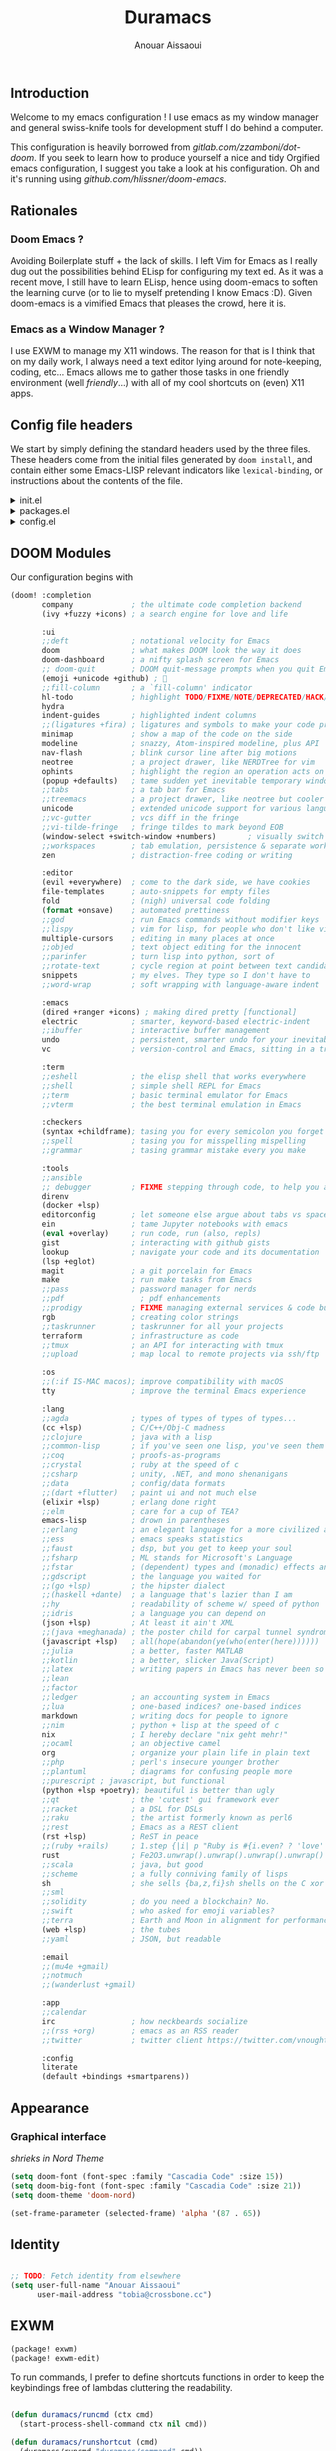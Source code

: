 :DOC-CONFIG:
#+property: header-args :emacs-lisp :tangle config.el
#+property: header-args :mkdirp yes :comments no
#+startup: fold
:END:

#+title: Duramacs
#+author: Anouar Aissaoui
#+email: anouar.aissaoui@pm.me

** Introduction

Welcome to my emacs configuration ! I use emacs as my window manager and
general swiss-knife tools for development stuff I do behind a computer.

This configuration is heavily borrowed from [[gitlab.com/zzamboni/dot-doom]].
If you seek to learn how to produce yourself a nice and tidy Orgified emacs
configuration, I suggest you take a look at his configuration. Oh and it's
running using [[github.com/hlissner/doom-emacs]].

** Rationales

*** Doom Emacs ?

Avoiding Boilerplate stuff + the lack of skills. I left Vim for Emacs
as I really dug out the possibilities behind ELisp for configuring my
text ed. As it was a recent move, I still have to learn ELisp, hence
using doom-emacs to soften the learning curve (or to lie to myself
pretending I know Emacs :D). Given doom-emacs is a vimified Emacs that
pleases the crowd, here it is.

*** Emacs as a Window Manager ?

I use EXWM to manage my X11 windows. The reason for that is I think that
on my daily work, I always need a text editor lying around for note-keeping,
coding, etc... Emacs allows me to gather those tasks in one friendly
environment (well /friendly/...) with all of my cool shortcuts on (even) X11
apps.

** Config file headers

We start by simply defining the standard headers used by the three files. These headers come from the initial files generated by =doom install=, and contain either some Emacs-LISP relevant indicators like =lexical-binding=, or instructions about the contents of the file.

#+html: <details><summary>init.el</summary>
#+begin_src emacs-lisp :tangle init.el
;;; init.el -*- lexical-binding: t; -*-

;; DO NOT EDIT THIS FILE DIRECTLY
;; This is a file generated from a literate programing source file located at
;; https://gitlab.com/zzamboni/dot-doom/-/blob/master/doom.org
;; You should make any changes there and regenerate it from Emacs org-mode
;; using org-babel-tangle (C-c C-v t)

;; This file controls what Doom modules are enabled and what order they load
;; in. Remember to run 'doom sync' after modifying it!

;; NOTE Press 'SPC h d h' (or 'C-h d h' for non-vim users) to access Doom's
;;      documentation. There you'll find a "Module Index" link where you'll find
;;      a comprehensive list of Doom's modules and what flags they support.

;; NOTE Move your cursor over a module's name (or its flags) and press 'K' (or
;;      'C-c c k' for non-vim users) to view its documentation. This works on
;;      flags as well (those symbols that start with a plus).
;;
;;      Alternatively, press 'gd' (or 'C-c c d') on a module to browse its
;;      directory (for easy access to its source code).
#+end_src
#+html: </details>

#+html: <details><summary>packages.el</summary>
#+begin_src emacs-lisp :tangle packages.el
;; -*- no-byte-compile: t; -*-
;;; $DOOMDIR/packages.el

;; DO NOT EDIT THIS FILE DIRECTLY
;; This is a file generated from a literate programing source file located at
;; https://gitlab.com/zzamboni/dot-doom/-/blob/master/doom.org
;; You should make any changes there and regenerate it from Emacs org-mode
;; using org-babel-tangle (C-c C-v t)

;; To install a package with Doom you must declare them here and run 'doom sync'
;; on the command line, then restart Emacs for the changes to take effect -- or
;; use 'M-x doom/reload'.

;; To install SOME-PACKAGE from MELPA, ELPA or emacsmirror:
;;(package! some-package)

;; To install a package directly from a remote git repo, you must specify a
;; `:recipe'. You'll find documentation on what `:recipe' accepts here:
;; https://github.com/raxod502/straight.el#the-recipe-format
;;(package! another-package
;;  :recipe (:host github :repo "username/repo"))

;; If the package you are trying to install does not contain a PACKAGENAME.el
;; file, or is located in a subdirectory of the repo, you'll need to specify
;; `:files' in the `:recipe':
;;(package! this-package
;;  :recipe (:host github :repo "username/repo"
;;           :files ("some-file.el" "src/lisp/*.el")))

;; If you'd like to disable a package included with Doom, you can do so here
;; with the `:disable' property:
;;(package! builtin-package :disable t)

;; You can override the recipe of a built in package without having to specify
;; all the properties for `:recipe'. These will inherit the rest of its recipe
;; from Doom or MELPA/ELPA/Emacsmirror:
;;(package! builtin-package :recipe (:nonrecursive t))
;;(package! builtin-package-2 :recipe (:repo "myfork/package"))

;; Specify a `:branch' to install a package from a particular branch or tag.
;; This is required for some packages whose default branch isn't 'master' (which
;; our package manager can't deal with; see raxod502/straight.el#279)
;;(package! builtin-package :recipe (:branch "develop"))

;; Use `:pin' to specify a particular commit to install.
;;(package! builtin-package :pin "1a2b3c4d5e")

;; Doom's packages are pinned to a specific commit and updated from release to
;; release. The `unpin!' macro allows you to unpin single packages...
;;(unpin! pinned-package)
;; ...or multiple packages
;;(unpin! pinned-package another-pinned-package)
;; ...Or *all* packages (NOT RECOMMENDED; will likely break things)
;;(unpin! t)
#+end_src
#+html: </details>

#+html: <details><summary>config.el</summary>
#+begin_src emacs-lisp :tangle config.el
;;; $DOOMDIR/config.el -*- lexical-binding: t; -*-

;; DO NOT EDIT THIS FILE DIRECTLY
;; This is a file generated from a literate programing source file located at
;; https://gitlab.com/zzamboni/dot-doom/-/blob/master/doom.org
;; You should make any changes there and regenerate it from Emacs org-mode
;; using org-babel-tangle (C-c C-v t)

;; Place your private configuration here! Remember, you do not need to run 'doom
;; sync' after modifying this file!

;; Some functionality uses this to identify you, e.g. GPG configuration, email
;; clients, file templates and snippets.
;; (setq user-full-name "John Doe"
;;      user-mail-address "john@doe.com")

;; Doom exposes five (optional) variables for controlling fonts in Doom. Here
;; are the three important ones:
;;
;; + `doom-font'
;; + `doom-variable-pitch-font'
;; + `doom-big-font' -- used for `doom-big-font-mode'; use this for
;;   presentations or streaming.
;;
;; They all accept either a font-spec, font string ("Input Mono-12"), or xlfd
;; font string. You generally only need these two:
;; (setq doom-font (font-spec :family "monospace" :size 12 :weight 'semi-light)
;;       doom-variable-pitch-font (font-spec :family "sans" :size 13))

;; There are two ways to load a theme. Both assume the theme is installed and
;; available. You can either set `doom-theme' or manually load a theme with the
;; `load-theme' function. This is the default:
;; (setq doom-theme 'doom-one)

;; If you use `org' and don't want your org files in the default location below,
;; change `org-directory'. It must be set before org loads!
;; (setq org-directory "~/org/")

;; This determines the style of line numbers in effect. If set to `nil', line
;; numbers are disabled. For relative line numbers, set this to `relative'.
;; (setq display-line-numbers-type t)

;; Here are some additional functions/macros that could help you configure Doom:
;;
;; - `load!' for loading external *.el files relative to this one
;; - `use-package!' for configuring packages
;; - `after!' for running code after a package has loaded
;; - `add-load-path!' for adding directories to the `load-path', relative to
;;   this file. Emacs searches the `load-path' when you load packages with
;;   `require' or `use-package'.
;; - `map!' for binding new keys
;;
;; To get information about any of these functions/macros, move the cursor over
;; the highlighted symbol at press 'K' (non-evil users must press 'C-c c k').
;; This will open documentation for it, including demos of how they are used.
;;
;; You can also try 'gd' (or 'C-c c d') to jump to their definition and see how
;; they are implemented.
#+end_src
#+html: </details>

** DOOM Modules

Our configuration begins with

#+begin_src emacs-lisp :tangle init.el
(doom! :completion
       company             ; the ultimate code completion backend
       (ivy +fuzzy +icons) ; a search engine for love and life

       :ui
       ;;deft              ; notational velocity for Emacs
       doom                ; what makes DOOM look the way it does
       doom-dashboard      ; a nifty splash screen for Emacs
       ;; doom-quit        ; DOOM quit-message prompts when you quit Emacs
       (emoji +unicode +github) ; 🙂
       ;;fill-column       ; a `fill-column' indicator
       hl-todo             ; highlight TODO/FIXME/NOTE/DEPRECATED/HACK/REVIEW
       hydra
       indent-guides       ; highlighted indent columns
       ;;(ligatures +fira) ; ligatures and symbols to make your code pretty again
       minimap             ; show a map of the code on the side
       modeline            ; snazzy, Atom-inspired modeline, plus API
       nav-flash           ; blink cursor line after big motions
       neotree             ; a project drawer, like NERDTree for vim
       ophints             ; highlight the region an operation acts on
       (popup +defaults)   ; tame sudden yet inevitable temporary windows
       ;;tabs              ; a tab bar for Emacs
       ;;treemacs          ; a project drawer, like neotree but cooler
       unicode             ; extended unicode support for various languages
       ;;vc-gutter         ; vcs diff in the fringe
       ;;vi-tilde-fringe   ; fringe tildes to mark beyond EOB
       (window-select +switch-window +numbers)       ; visually switch windows
       ;;workspaces        ; tab emulation, persistence & separate workspaces
       zen                 ; distraction-free coding or writing

       :editor
       (evil +everywhere)  ; come to the dark side, we have cookies
       file-templates      ; auto-snippets for empty files
       fold                ; (nigh) universal code folding
       (format +onsave)    ; automated prettiness
       ;;god               ; run Emacs commands without modifier keys
       ;;lispy             ; vim for lisp, for people who don't like vim
       multiple-cursors    ; editing in many places at once
       ;;objed             ; text object editing for the innocent
       ;;parinfer          ; turn lisp into python, sort of
       ;;rotate-text       ; cycle region at point between text candidates
       snippets            ; my elves. They type so I don't have to
       ;;word-wrap         ; soft wrapping with language-aware indent

       :emacs
       (dired +ranger +icons) ; making dired pretty [functional]
       electric            ; smarter, keyword-based electric-indent
       ;;ibuffer           ; interactive buffer management
       undo                ; persistent, smarter undo for your inevitable mistakes
       vc                  ; version-control and Emacs, sitting in a tree

       :term
       ;;eshell            ; the elisp shell that works everywhere
       ;;shell             ; simple shell REPL for Emacs
       ;;term              ; basic terminal emulator for Emacs
       ;;vterm             ; the best terminal emulation in Emacs

       :checkers
       (syntax +childframe); tasing you for every semicolon you forget
       ;;spell             ; tasing you for misspelling mispelling
       ;;grammar           ; tasing grammar mistake every you make

       :tools
       ;;ansible
       ;; debugger         ; FIXME stepping through code, to help you add bugs
       direnv
       (docker +lsp)
       editorconfig        ; let someone else argue about tabs vs spaces
       ein                 ; tame Jupyter notebooks with emacs
       (eval +overlay)     ; run code, run (also, repls)
       gist                ; interacting with github gists
       lookup              ; navigate your code and its documentation
       (lsp +eglot)
       magit               ; a git porcelain for Emacs
       make                ; run make tasks from Emacs
       ;;pass              ; password manager for nerds
       ;;pdf                 ; pdf enhancements
       ;;prodigy           ; FIXME managing external services & code builders
       rgb                 ; creating color strings
       ;;taskrunner        ; taskrunner for all your projects
       terraform           ; infrastructure as code
       ;;tmux              ; an API for interacting with tmux
       ;;upload            ; map local to remote projects via ssh/ftp

       :os
       ;;(:if IS-MAC macos); improve compatibility with macOS
       tty                 ; improve the terminal Emacs experience

       :lang
       ;;agda              ; types of types of types of types...
       (cc +lsp)           ; C/C++/Obj-C madness
       ;;clojure           ; java with a lisp
       ;;common-lisp       ; if you've seen one lisp, you've seen them all
       ;;coq               ; proofs-as-programs
       ;;crystal           ; ruby at the speed of c
       ;;csharp            ; unity, .NET, and mono shenanigans
       ;;data              ; config/data formats
       ;;(dart +flutter)   ; paint ui and not much else
       (elixir +lsp)       ; erlang done right
       ;;elm               ; care for a cup of TEA?
       emacs-lisp          ; drown in parentheses
       ;;erlang            ; an elegant language for a more civilized age
       ;;ess               ; emacs speaks statistics
       ;;faust             ; dsp, but you get to keep your soul
       ;;fsharp            ; ML stands for Microsoft's Language
       ;;fstar             ; (dependent) types and (monadic) effects and Z3
       ;;gdscript          ; the language you waited for
       ;;(go +lsp)         ; the hipster dialect
       ;;(haskell +dante)  ; a language that's lazier than I am
       ;;hy                ; readability of scheme w/ speed of python
       ;;idris             ; a language you can depend on
       (json +lsp)         ; At least it ain't XML
       ;;(java +meghanada) ; the poster child for carpal tunnel syndrome
       (javascript +lsp)   ; all(hope(abandon(ye(who(enter(here))))))
       ;;julia             ; a better, faster MATLAB
       ;;kotlin            ; a better, slicker Java(Script)
       ;;latex             ; writing papers in Emacs has never been so fun
       ;;lean
       ;;factor
       ;;ledger            ; an accounting system in Emacs
       ;;lua               ; one-based indices? one-based indices
       markdown            ; writing docs for people to ignore
       ;;nim               ; python + lisp at the speed of c
       nix                 ; I hereby declare "nix geht mehr!"
       ;;ocaml             ; an objective camel
       org                 ; organize your plain life in plain text
       ;;php               ; perl's insecure younger brother
       ;;plantuml          ; diagrams for confusing people more
       ;;purescript ; javascript, but functional
       (python +lsp +poetry); beautiful is better than ugly
       ;;qt                ; the 'cutest' gui framework ever
       ;;racket            ; a DSL for DSLs
       ;;raku              ; the artist formerly known as perl6
       ;;rest              ; Emacs as a REST client
       (rst +lsp)          ; ReST in peace
       ;;(ruby +rails)     ; 1.step {|i| p "Ruby is #{i.even? ? 'love' : 'life'}"}
       rust                ; Fe2O3.unwrap().unwrap().unwrap().unwrap()
       ;;scala             ; java, but good
       ;;scheme            ; a fully conniving family of lisps
       sh                  ; she sells {ba,z,fi}sh shells on the C xor
       ;;sml
       ;;solidity          ; do you need a blockchain? No.
       ;;swift             ; who asked for emoji variables?
       ;;terra             ; Earth and Moon in alignment for performance.
       (web +lsp)          ; the tubes
       ;;yaml              ; JSON, but readable

       :email
       ;;(mu4e +gmail)
       ;;notmuch
       ;;(wanderlust +gmail)

       :app
       ;;calendar
       irc                 ; how neckbeards socialize
       ;;(rss +org)        ; emacs as an RSS reader
       ;;twitter           ; twitter client https://twitter.com/vnought

       :config
       literate
       (default +bindings +smartparens))
#+end_src

** Appearance

*** Graphical interface

/shrieks in Nord Theme/

#+begin_src emacs-lisp :tangle config.el
(setq doom-font (font-spec :family "Cascadia Code" :size 15))
(setq doom-big-font (font-spec :family "Cascadia Code" :size 21))
(setq doom-theme 'doom-nord)

(set-frame-parameter (selected-frame) 'alpha '(87 . 65))
#+end_src

** Identity

#+begin_src emacs-lisp :tangle config.el

;; TODO: Fetch identity from elsewhere
(setq user-full-name "Anouar Aissaoui"
      user-mail-address "tobia@crossbone.cc")
#+end_src

** EXWM

#+begin_src emacs-lisp :tangle packages.el
(package! exwm)
(package! exwm-edit)
#+end_src

To run commands, I prefer to define shortcuts functions in order to
keep the keybindings free of lambdas cluttering the readability.

#+begin_src emacs-lisp :tangle config.el

(defun duramacs/runcmd (ctx cmd)
  (start-process-shell-command ctx nil cmd))

(defun duramacs/runshortcut (cmd)
  (duramacs/runcmd "duramacs/command" cmd))

(defun duramacs/runhook (cmd)
  (duramacs/runcmd "duramacs/hook" cmd))

;; Set the hook function to run when a screen is plugged.
;; TODO: Use autorandr to choose between setups.
(defun duramacs/set-xrandr ()
  (duramacs/runhook "xrandr --output DP-1 --right-of eDP-1 --auto"))
#+end_src

#+begin_src emacs-lisp :tangle config.el

(defun duramacs/exwm-update-class ()
  (exwm-workspace-rename-buffer exwm-class-name))

(defun duramacs/create-firefox-profile-after-new-project ()
  (start-process-shell-command "firefox" nil (concat "firefox -CreateProfile -no-remote " (projectile-project-name))))

(add-hook 'projectile-after-switch-project-hook 'duramacs/create-firefox-profile-after-new-project)

;;(defun duramacs/create-firefox-profile-on-new-project)

(use-package! exwm :ensure t)
(setq exwm-workspace-number 2)
(setq exwm-input-global-keys
      `(
        ([?\s-r] . counsel-linux-app)
        ([?\s-w] . exwm-workspace-switch)
        ([?\s-s] . exwm-workspace-switch-to-buffer)
        ([?\s-w] . exwm-workspace-switch)
        ([?\s-q] . kill-current-buffer)
        ([?\s-h] . evil-window-left)
        ([?\s-j] . evil-window-bottom)
        ([?\s-k] . evil-window-top)
        ([?\s-l] . evil-window-right)
        ([?\s-d] . dired)
        ([?\s-m] . doom/window-maximize-buffer)
        ([?\s-c] . exwm-input-send-next-key)
        ([?\s- ] . find-file)
        ([C-s-return] . (lambda ()
                          (interactive)
                          (start-process-shell-command "firefox" nil (concat "firefox -P " projectile-project-name))))
        ([M-s-return] . (lambda () (interactive) (duramacs/runshortcut "firefox -P default")))
        ([s-return] . (lambda () (interactive) (duramacs/runshortcut "alacritty")))
        ([?\s-p] . (lambda () (interactive) (duramacs/runshortcut "betterlockscreen -l dimblur")))
        ([XF86AudioMute] . (lambda () (interactive) (duramacs/runshortcut "pactl set-sink-mute @DEFAULT_SINK@ toggle")))
        ([XF86AudioLowerVolume] . (lambda () (interactive) (duramacs/runshortcut "pactl set-sink-volume @DEFAULT_SINK@ -5%")))
        ([XF86AudioRaiseVolume] . (lambda () (interactive) (duramacs/runshortcut "pactl set-sink-volume @DEFAULT_SINK@ +5%")))
        ([XF86AudioMicMute] . (lambda () (interactive) (duramacs/runshortcut "pactl set-source-mute @DEFAULT_SINK@ toggle")))
        ([XF86MonBrightnessDown] . (lambda () (interactive) (duramacs/runshortcut "light -U 20")))
        ([XF86MonBrightnessUp] . (lambda () (interactive) (duramacs/runshortcut "light -A 20")))
        ))
(add-hook 'exwm-update-class-hook
          #'duramacs/exwm-update-class)

(use-package! exwm-edit)

(require 'exwm-randr)

(setq exwm-randr-workspace-monitor-plist '(0 "eDP-1" 1 "DP-1"))
(add-hook 'exwm-randr-screen-change-hook (lambda () (duramacs/set-xrandr)))

(when (display-graphic-p)
  (message "Initiating exwm-randr and exwm.")
  (exwm-randr-enable)
  (exwm-init))
#+end_src
